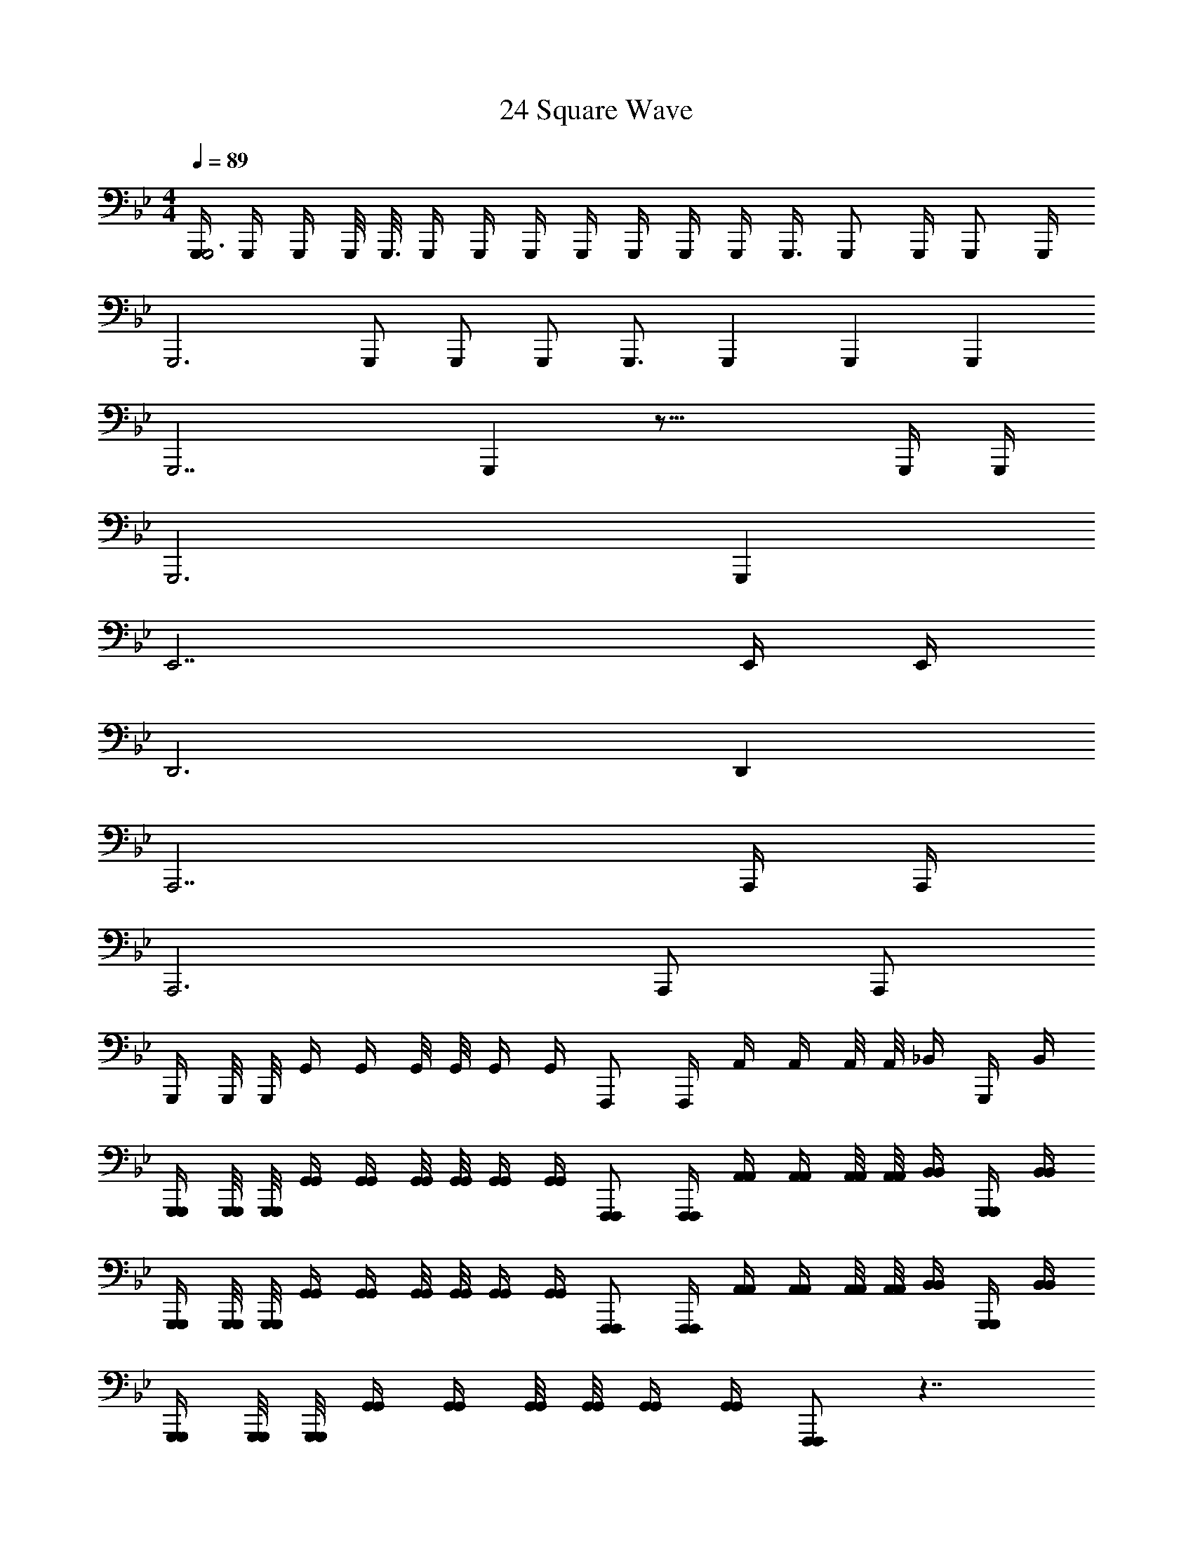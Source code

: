 X: 1
T: 24 Square Wave
Z: ABC Generated by Starbound Composer v0.8.7
L: 1/4
M: 4/4
Q: 1/4=89
K: Bb
[G,,,/4G,,,3] G,,,/4 G,,,/4 G,,,/8 G,,,3/16 G,,,/4 G,,,/4 G,,,/4 G,,,/4 G,,,/4 G,,,/4 G,,,/4 G,,,3/8 [z5/16G,,,/] [z3/16G,,,/4] [z/16G,,,/] G,,,/4 
[z3/16G,,,3] G,,,/ G,,,/ G,,,/ G,,,3/4 [z9/16G,,,] [z7/16G,,,] [z9/16G,,,] 
[z7/16G,,,7/] G,,, z33/16 G,,,/4 G,,,/4 
G,,,3 G,,, 
E,,7/ E,,/4 E,,/4 
D,,3 D,, 
A,,,7/ A,,,/4 A,,,/4 
A,,,3 A,,,/ A,,,/ 
G,,,/4 G,,,/8 G,,,/8 G,,/4 G,,/4 G,,/8 G,,/8 G,,/4 G,,/4 F,,,/ F,,,/4 A,,/4 A,,/4 A,,/8 A,,/8 _B,,/4 G,,,/4 B,,/4 
[G,,,/4G,,,/4] [G,,,/8G,,,/8] [G,,,/8G,,,/8] [G,,/4G,,/4] [G,,/4G,,/4] [G,,/8G,,/8] [G,,/8G,,/8] [G,,/4G,,/4] [G,,/4G,,/4] [F,,,/F,,,/] [F,,,/4F,,,/4] [A,,/4A,,/4] [A,,/4A,,/4] [A,,/8A,,/8] [A,,/8A,,/8] [B,,/4B,,/4] [G,,,/4G,,,/4] [B,,/4B,,/4] 
[G,,,/4G,,,/4] [G,,,/8G,,,/8] [G,,,/8G,,,/8] [G,,/4G,,/4] [G,,/4G,,/4] [G,,/8G,,/8] [G,,/8G,,/8] [G,,/4G,,/4] [G,,/4G,,/4] [F,,,/F,,,/] [F,,,/4F,,,/4] [A,,/4A,,/4] [A,,/4A,,/4] [A,,/8A,,/8] [A,,/8A,,/8] [B,,/4B,,/4] [G,,,/4G,,,/4] [B,,/4B,,/4] 
[G,,,/4G,,,/4] [G,,,/8G,,,/8] [G,,,/8G,,,/8] [G,,/4G,,/4] [G,,/4G,,/4] [G,,/8G,,/8] [G,,/8G,,/8] [G,,/4G,,/4] [G,,/4G,,/4] [F,,,/F,,,/] z7/4 
[G,,,3/8G,,,3/8] [G,,,/8G,,,/8] [G,,/4G,,/4G/G/] [z/4G,,/G,,/] [z/4d/d/] [G,,/4G,,/4] [G,,/4G,,/4c/c/] [z/4F,,,/F,,,/] [z/4f3/f3/] [F,,,/4F,,,/4] [F,,/4F,,/4] [F,,/F,,/] [A,,/4A,,/4] [F,,,/4F,,,/4c/c/] [B,,/4B,,/4] 
[G,,,3/8G,,,3/8dd] [G,,,/8G,,,/8] [G,,/4G,,/4] [z/4G,,/G,,/] [z/4_B/B/] [G,,/4G,,/4] [G,,/4G,,/4d/d/] [z/4F,,,3/4F,,,3/4] [z/c2c2] [D,/4D,/4] [C,/4C,/4] [B,,/4B,,/4] [A,,/4A,,/4] [G,,/4G,,/4] [E,,/4E,,/4] 
[G,,,3/8G,,,3/8] [G,,,/8G,,,/8] [G,,/4G,,/4G/G/] [z/4G,,/G,,/] [z/4B/d/B/d/] [G,,/4G,,/4] [G,,/4G,,/4d/g/d/g/] [z/4F,,,/F,,,/] [z/4e3/a3/e3/a3/] [F,,,/4F,,,/4] [F,,/4F,,/4] [F,,/F,,/] [A,,/4A,,/4] [F,,,/4F,,,/4f/_b/f/b/] [B,,/4B,,/4] 
[G,,,3/8G,,,3/8d5/g5/d5/g5/] [G,,,/8G,,,/8] [G,,/4G,,/4] [G,,/G,,/] [G,,/4G,,/4] [G,,/4G,,/4] [F,,,/F,,,/] z/4 [A,,,/8A,,,/4] z/8 [B,,,/8B,,,/4] z/8 [E,,/8E,,/4] z/8 [^F,,/8F,,/4] z/8 [A,,/8A,,/4] z/8 [=A,,/4A,,/4] 
[_B,,,3/8B,,,3/8] [B,,,/8B,,,/8] [B,,/4B,,/4B/B/] [z/4B,,/B,,/] [z/4f/f/] [B,,/4B,,/4] [B,,/4B,,/4e/e/] [z/4A,,,/A,,,/] [z/4a3/a3/] [A,,,/4A,,,/4] [_A,,/4A,,/4] [A,,/A,,/] [=B,,/4B,,/4] [A,,,/4A,,,/4e/e/] [^C,/4C,/4] 
[B,,,3/8B,,,3/8ff] [B,,,/8B,,,/8] [_B,,/4B,,/4] [z/4B,,/B,,/] [z/4^c/c/] [B,,/4B,,/4] [B,,/4B,,/4f/f/] [z/4A,,,3/4A,,,3/4] [z/e2e2] [F,/4F,/4] [E,/4E,/4] [C,/4C,/4] [=B,,/4B,,/4] [_B,,/4B,,/4] [F,,/4F,,/4] 
[B,,,3/8B,,,3/8] [B,,,/8B,,,/8] [B,,/4B,,/4F/c/] [z/4B,,/B,,/] [z/4^C/B/] [B,,/4B,,/4] [B,,/4B,,/4B/f/] [z/4A,,,/A,,,/] [z/4A/e/] [A,,,/4A,,,/4] [A,,/4A,,/4e/a/] [z/4A,,/A,,/] [z/4^f/=b/] [=B,,/4B,,/4] [A,,,/4A,,,/4a/^c'/] [C,/4C,/4] 
[B,,,3/8B,,,3/8=f5/d'5/] [B,,,/8B,,,/8] [_B,,/4B,,/4] [B,,/B,,/] [B,,/4B,,/4] [B,,/4B,,/4] [A,,,/4A,,,/4] z/ [=B,,,/8B,,,/4] z/8 [^C,,/8C,,/4] z/8 [F,,/8F,,/4] z/8 [B,,/8B,,/4] z/8 [=B,,/8B,,/4] z/8 [C,/4C,/4] 
[E,,3/8E,,3/8] [E,,/8E,,/8] [E,/4E,/4F/F/] [z/4E,/E,/] [z/4B/B/] [E,/4E,/4] [=c/4E,/4c/4E,/4] [c/c/D,,5/8D,,5/8] [z/8B5/4B5/4] [D,,/8D,,/8] [D,/4D,/4] [D,/D,/] [D,/4D,/4] [D,/4D,/4f/f/] [D,,/4D,,/4] 
[C,,3/8C,,3/8e3/4e3/4] [C,,/8C,,/8] [C,/4C,/4] [C,/C,/^c3/4c3/4] [C,/4C,/4] [f/4C,/4f/4C,/4] [=C,,5/8C,,5/8f7/4f7/4] [C,,/8C,,/8] [=C,/4C,/4] [C,/C,/] [C,/4C,/4] [C,/4C,/4g/g/] [C,,/4C,,/4] 
[^C,,3/8C,,3/8aa] [C,,/8C,,/8] [^C,/4C,/4] [z/4C,/C,/] [a/4a/4] [e/4C,/4e/4C,/4] [C,/4C,/4_b3/4b3/4] [z/B,,,5/8B,,,5/8] [z/8a3/4a3/4] [B,,,/8B,,,/8] [B,,/4B,,/4] [z/4B,,/B,,/] [z/4e/e/] [B,,/4B,,/4] [B,,/4B,,/4c/c/] [B,,,/4B,,,/4] 
[_B,,,3/8B,,,3/8e5/e5/] [B,,,/8B,,,/8] [_B,,/4B,,/4] [B,,/B,,/] [B,,/4B,,/4] [B,,/4B,,/4] [=A,,,5/8A,,,5/8] [=C,,/8C,,/8] [=B,,,/4B,,,/4f/f/] [_B,,,/4B,,,/4] [A,,,/4A,,,/4b/b/] [_A,,,/4A,,,/4] [G,,,/4G,,,/4=c'/c'/] [^F,,,/4F,,,/4] 
[G,,,3/8G,,,3/8d'd'] [G,,,/8G,,,/8] [G,,/4G,,/4] [z/4G,,/G,,/] [z/4c'/c'/] [G,,/4G,,/4] [g/4G,,/4g/4G,,/4] [F,,,5/8F,,,5/8d'3/4d'3/4] [F,,,/8F,,,/8] [F,,/4F,,/4c'/c'/] [z/4F,,/F,,/] [z/4b/b/] [F,,/4F,,/4] [F,,/4F,,/4=a/a/] [F,,,/4F,,,/4] 
[=F,,3/8F,,3/8c'c'5/4] [F,,/8F,,/8] [F,/4F,/4] [z/4F,/F,/] c'/4 [b/4F,/4b/4F,/4] [a/4F,/4a/4F,/4] [g/4g/4=E,,5/8E,,5/8] [z3/8g3/g3/] [E,,/8E,,/8] [=E,/4E,/4] [E,/E,/] [E,/4E,/4] [E,/4E,/4b/b/] [E,,/4E,,/4] 
[_E,,3/8E,,3/8ff] [E,,/8E,,/8] [_E,/4E,/4] [z/4E,/E,/] [z/4g/g/] [E,/4E,/4] [b/4E,/4b/4E,/4] [D,,5/8D,,5/8f'5/4f'5/4] [D,,/8D,,/8] [D,/4D,/4] [z/4D,/D,/] [d'/4d'/4] [c'/4D,/4c'/4D,/4] [b/4D,/4b/4D,/4] [a/4D,,/4a/4D,,/4] 
[^C,,3/8C,,3/8bb] [C,,/8C,,/8] [C,/4C,/4] [z/4C,/C,/] [z/4f/f/] [C,/4C,/4] [g/4C,/4g/4C,/4] [=C,,5/8C,,5/8_a7/4a7/4] [C,,/8C,,/8] [=C,/4C,/4] [C,/C,/] [B,,/4B,,/4] [b/B,,/b/B,,,/] 
[A,,3/4A,,,3/4c'2c'2] [E,3/4E,,3/4] [A,3/A,,3/] z/ [b/4b/4] [c'/4c'/4] 
[E,,/E,,/d'3/d'3/] [E,,/4E,,/4] [E,,/4E,,/4] [E,,/4E,,/4] [E,,/4E,,/4] [c'/4E,,/4c'/4E,,/4] [b/4E,,/4b/4E,,/4] [F,,/4F,,/4=a/a/] [F,,/4F,,/4] [C,,/4C,,/4b/b/] [F,,/4F,,/4] [C,/4C,/4a/a/] [C,/4C,/4] [B,,/4B,,/4^f/f/] [=A,,/4A,,/4] 
[G,,/4G,,/4g/g/] [G,,/4G,,/4] [a/4G,,/4a/4G,,/4] [b/4G,,/4b/4G,,/4] [^F,,/4F,,/4a/a/] [F,,/4F,,/4] [F,,/4F,,/4c'/c'/] [F,,/4F,,/4] [=F,,/4F,,/4b/b/] [F,,/4F,,/4] [c'/4F,,/4c'/4F,,/4] [d'/4F,,/4d'/4F,,/4] [=E,,/4E,,/4c'/c'/] [E,,/4E,,/4] [E,,/4E,,/4f'/f'/] [E,,/4E,,/4] 
[_E,,/E,,/d'3/d'3/] [E,,/4E,,/4] [E,,/4E,,/4] [E,,/4E,,/4] [E,,/4E,,/4] [E,,/4E,,/4g'/g'/] [E,,/4E,,/4] [F,,/4F,,/4f'/f'/] [F,,/4F,,/4] [F,,/4F,,/4c'/c'/] [F,,/4F,,/4] [F,,/4F,,/4b/b/] [C,,/4C,,/4] [F,,/4F,,/4c'/c'/] [G,,/4G,,/4] 
[_A,,/4A,,/4e'e'] [A,,/4A,,/4] [A,,/4A,,/4] [A,,/4A,,/4] [d'/4A,,/4d'/4A,,/4] [e'/4A,,/4e'/4A,,/4] [d'/4G,,/4d'/4G,,/4] [c'/4F,,/4c'/4F,,/4] [E,,/4E,,/4b/b/] [E,,/4E,,/4] [E,,/4E,,/4d'/d'/] [E,,/4E,,/4] [D,,/4D,,/4c'/c'/] [D,,/4D,,/4] [D,,/4D,,/4a/a/] [D,,/4D,,/4] 
[C,,/C,,/g3/4g3/4] [C,,/4C,,/4] [a/4C,,/4a/4C,,/4] [C,,/4C,,/4b/b/] [C,,/4C,,/4] [C,,/4C,,/4c'/c'/] [C,,/4C,,/4] [D,,/4D,,/4a/a/] [D,,/4D,,/4] [D,,/4D,,/4g/g/] [D,,/4D,,/4] [D,,/4D,,/4=f/f/] [D,,/4D,,/4] [D,,/4D,,/4a/a/] [D,,/4D,,/4] 
[=A,,,/A,,,/g3/4g3/4] [A,,,/4A,,,/4] [=e/8e/8A,,,/4A,,,/4] [^f/8f/8] [A,,,/4A,,,/4g/g/] [A,,,/4A,,,/4] [A,,,/4A,,,/4=b/b/] [A,,,/4A,,,/4] [D,,/4D,,/4a3/a3/] [A,,,/4A,,,/4] [D,,/4D,,/4] [=E,,/4E,,/4] [^F,,/4F,,/4] [G,,/4G,,/4] [=A,,/4A,,/4d'/d'/] [D,,/4D,,/4] 
[_E,,/E,,/d'd'] [E,,/4E,,/4] [E,,/4E,,/4] [E,,/4E,,/4_b/b/] [E,,/4E,,/4] [E,,/4E,,/4d'/d'/] [E,,/4E,,/4] [=F,,/4F,,/4c'/c'/] [F,,/4F,,/4] [F,,/4F,,/4f'/f'/] [F,,/4F,,/4] [F,,/4F,,/4c'/c'/] [F,,/4F,,/4] [F,,/4F,,/4a/a/] [F,,/4F,,/4] 
[C,,/C,,/b3/4b3/4] [C,,/4C,,/4] [c'/4C,,/4c'/4C,,/4] [C,,/4C,,/4d'/d'/] [C,,/4C,,/4] [C,,/4C,,/4g'/g'/] [C,,/4C,,/4] [A,,,/4A,,,/4g'g'] [A,,,/4A,,,/4] [A,,,/4A,,,/4] [A,,,/4A,,,/4] [D,,/4D,,/4^f'f'] [D,,/4D,,/4] [D,,/4D,,/4] [D,,/4D,,/4] 
[G,,,/4G,,3/8g'4g'4] [z/8G,,/] G,,/8 G,/4 [G,,/4G,/] G,,/4 [G,/4G,,/] G,/4 [G,,/4G,,/4] [F,,/4F,,3/8] [z/8F,,/] F,,/8 F,/4 [F,,/4F,/] F,,/4 [F,/4F,,/] F,/4 [F,,/4F,,/4] 
[E,,/4E,,3/8] [z/8E,,/] E,,/8 E,/4 [E,,/4E,/] E,,/4 [E,/4E,,/] E,/4 [E,,/4E,,/4] [^C,,/4C,,3/8] [z/8C,,/] C,,/8 ^C,/4 [C,,/4C,/] C,,/4 [C,/4C,,/] C,/4 [C,,/4C,,/4] 
[G,,/4G,,3/8] [z/8G,,/] G,,/8 G,/4 [G,,/4G,/] G,,/4 [G,/4G,,/] G,/4 [G,,/4G,,/4] [F,,/4F,,3/8] [z/8F,,/] F,,/8 F,/4 [F,,/4F,/] F,,/4 [F,/4F,,/] F,/4 [F,,/4F,,/4] 
[E,,/4E,,3/8] [z/8E,,/] E,,/8 E,/4 [E,,/4E,/] E,,/4 [E,/4E,,/] E,/4 [E,,/4E,,/4] [D,,/4D,,3/8] [z/8D,,/] D,,/8 D,/4 [D,,/4D,/] D,,/4 [D,/4D,,/] D,/4 [D,,/4D,,/4] 
[G,,/4G,,3/8] [z/8G,,/] G,,/8 G,/4 [G,,/4G,/] G,,/4 [G,/4G,,/] G,/4 [G,,/4G,,/4] [F,,/4F,,3/8] [z/8F,,/] F,,/8 F,/4 [F,,/4F,/] F,,/4 [F,/4F,,/] F,/4 [F,,/4F,,/4] 
[E,,/4E,,3/8] [z/8E,,/] E,,/8 E,/4 [E,,/4E,/] E,,/4 [E,/4E,,/] E,/4 [E,,/4E,,/4] [C,,/4C,,3/8] [z/8C,,/] C,,/8 C,/4 [C,,/4C,/] C,,/4 [C,/4C,,/] C,/4 [C,,/4C,,/4] 
[G,,/4G,,3/8] [z/8G,,/] G,,/8 G,/4 [G,,/4G,/] G,,/4 [G,/4G,,/] G,/4 [G,,/4G,,/4] [A,,/4A,,3/8] [z/8A,,/] A,,/8 =A,/4 [A,,/4A,/] A,,/4 [A,/4A,,/] A,/4 [A,,/4A,,/4] 
[B,,/4B,,3/8] [z/8B,,/] B,,/8 _B,/4 [B,,/4B,/] B,,/4 [B,/4B,,/] B,/4 [B,,/4B,,/4] [=C,/4C,3/8] [z/8C,/] C,/8 =C/4 [C,/4C/] C,/4 [C/4C,/] C/4 [C,/4C,/4] 
[G,,,/4G,,,/] z/ [G,,,/4G,,,/] G,,,/4 z/4 [G,,,/4G,,,/] z/ [G,,,/4G,,,/] G,,,/4 z/4 [G,,,/4G,,,/] z/ [G,,,/4G,,,/4] 
[G,,,/4G,,,/] G,,,/4 z/4 [G,,,/4G,,,/] z/ [G,,,/4G,,,/] G,,,/4 z/4 [G,,,/4G,,,/] z/ [G,,,/4G,,,/] G,,,/4 z/ 
[G,,,/G,,,/] z/4 [G,,,/4G,,,/] G,,,/4 z/4 [G,,,/G,,,/] z/4 [G,,,/4G,,,/] G,,,/4 z/4 [G,,,/G,,,/] z/4 [G,,,/4G,,,/4] 
[G,,,/4G,,,/] G,,,/4 z/4 [G,,,/G,,,/] z/4 [G,,,/4G,,,/] G,,,/4 z/4 [G,,,/G,,,/] z/4 [G,,,/4G,,,/] G,,,/4 z/ 
[G,,/4g/d'/G,,,/g/d'/] G,,/4 G,,/4 [G,,/4g/d'/G,,,/g/d'/] G,,/4 G,,/4 [G,,/4g/d'/G,,,/g/d'/] G,,/4 _A,,/4 [A,,/4_a/e'/_A,,,/a/e'/] A,,/4 A,,/4 [A,,/4a/e'/A,,,/a/e'/] A,,/4 A,,/4 [a/4e'/4A,,,/4a/4e'/4A,,/4] 
[B,,/4b/=f'/B,,,/b/f'/] B,,/4 B,,/4 [B,,/4b/f'/B,,,/b/f'/] B,,/4 B,,/4 [B,,/4b/f'/B,,,/b/f'/] B,,/4 F,,/4 [F,,/4=f/c'/=F,,,/f/c'/] F,,/4 F,,/4 [F,,/4f/c'/F,,,/f/c'/] F,,/4 F,,/4 [f/4c'/4F,,,/4f/4c'/4F,,/4] 
[G,,/4g/d'/G,,,/g/d'/] G,,/4 G,,/4 [G,,/4g/d'/G,,,/g/d'/] G,,/4 G,,/4 [G,,/4g/d'/G,,,/g/d'/] G,,/4 A,,/4 [A,,/4a/e'/A,,,/a/e'/] A,,/4 A,,/4 [A,,/4a/e'/A,,,/a/e'/] A,,/4 A,,/4 [a/4e'/4A,,,/4a/4e'/4A,,/4] 
[B,,/4b/f'/B,,,/b/f'/] B,,/4 B,,/4 [B,,/4b/f'/B,,,/b/f'/] B,,/4 B,,/4 [B,,/4b/f'/B,,,/b/f'/] B,,/4 F,,/4 [F,,/4f/c'/F,,,/f/c'/] F,,/4 F,,/4 [F,,/4f/c'/F,,,/f/c'/] F,,/4 F,,/4 [F,,,/4F,,/4] 
M: 2/4
[F,,,2F,,2F,,,2F,,2] 
M: 4/4
M: 4/4
M: 4/4
M: 4/4
[G,,,/4G,,,3] G,,,/4 G,,,/4 G,,,/8 G,,,3/16 G,,,/4 G,,,/4 G,,,/4 G,,,/4 
G,,,/4 G,,,/4 G,,,/4 G,,,3/8 [z5/16G,,,/] [z3/16G,,,/4] [z/16G,,,/] G,,,/4 [z3/16G,,,3] G,,,/ G,,,/ G,,,/ G,,,3/4 
[z9/16G,,,] [z7/16G,,,] [z9/16G,,,] [z7/16G,,,7/] G,,, z33/16 
G,,,/4 G,,,/4 G,,,3 G,,, 
E,,7/ E,,/4 E,,/4 
D,,3 D,, 
A,,,7/ A,,,/4 A,,,/4 
A,,,3 A,,,/ A,,,/ 
G,,,/4 G,,,/8 G,,,/8 G,,/4 G,,/4 G,,/8 G,,/8 G,,/4 G,,/4 F,,,/ F,,,/4 A,,/4 A,,/4 A,,/8 A,,/8 B,,/4 G,,,/4 B,,/4 
[G,,,/4G,,,/4] [G,,,/8G,,,/8] [G,,,/8G,,,/8] [G,,/4G,,/4] [G,,/4G,,/4] [G,,/8G,,/8] [G,,/8G,,/8] [G,,/4G,,/4] [G,,/4G,,/4] [F,,,/F,,,/] [F,,,/4F,,,/4] [A,,/4A,,/4] [A,,/4A,,/4] [A,,/8A,,/8] [A,,/8A,,/8] [B,,/4B,,/4] [G,,,/4G,,,/4] [B,,/4B,,/4] 
[G,,,/4G,,,/4] [G,,,/8G,,,/8] [G,,,/8G,,,/8] [G,,/4G,,/4] [G,,/4G,,/4] [G,,/8G,,/8] [G,,/8G,,/8] [G,,/4G,,/4] [G,,/4G,,/4] [F,,,/F,,,/] [F,,,/4F,,,/4] [A,,/4A,,/4] [A,,/4A,,/4] [A,,/8A,,/8] [A,,/8A,,/8] [B,,/4B,,/4] [G,,,/4G,,,/4] [B,,/4B,,/4] 
[G,,,/4G,,,/4] [G,,,/8G,,,/8] [G,,,/8G,,,/8] [G,,/4G,,/4] [G,,/4G,,/4] [G,,/8G,,/8] [G,,/8G,,/8] [G,,/4G,,/4] [G,,/4G,,/4] [F,,,/F,,,/] z7/4 
[G,,,3/8G,,,3/8] [G,,,/8G,,,/8] [G,,/4G,,/4G/G/] [z/4G,,/G,,/] [z/4d/d/] [G,,/4G,,/4] [G,,/4G,,/4=c/c/] [z/4F,,,/F,,,/] [z/4f3/f3/] [F,,,/4F,,,/4] [F,,/4F,,/4] [F,,/F,,/] [A,,/4A,,/4] [F,,,/4F,,,/4c/c/] [B,,/4B,,/4] 
[G,,,3/8G,,,3/8dd] [G,,,/8G,,,/8] [G,,/4G,,/4] [z/4G,,/G,,/] [z/4B/B/] [G,,/4G,,/4] [G,,/4G,,/4d/d/] [z/4F,,,3/4F,,,3/4] [z/c2c2] [D,/4D,/4] [C,/4C,/4] [B,,/4B,,/4] [A,,/4A,,/4] [G,,/4G,,/4] [E,,/4E,,/4] 
[G,,,3/8G,,,3/8] [G,,,/8G,,,/8] [G,,/4G,,/4G/G/] [z/4G,,/G,,/] [z/4B/d/B/d/] [G,,/4G,,/4] [G,,/4G,,/4d/g/d/g/] [z/4F,,,/F,,,/] [z/4_e3/a3/e3/a3/] [F,,,/4F,,,/4] [F,,/4F,,/4] [F,,/F,,/] [A,,/4A,,/4] [F,,,/4F,,,/4f/b/f/b/] [B,,/4B,,/4] 
[G,,,3/8G,,,3/8d5/g5/d5/g5/] [G,,,/8G,,,/8] [G,,/4G,,/4] [G,,/G,,/] [G,,/4G,,/4] [G,,/4G,,/4] [F,,,/F,,,/] z/4 [A,,,/8A,,,/4] z/8 [=B,,,/8B,,,/4] z/8 [E,,/8E,,/4] z/8 [^F,,/8F,,/4] z/8 [A,,/8A,,/4] z/8 [=A,,/4A,,/4] 
[_B,,,3/8B,,,3/8] [B,,,/8B,,,/8] [B,,/4B,,/4B/B/] [z/4B,,/B,,/] [z/4f/f/] [B,,/4B,,/4] [B,,/4B,,/4e/e/] [z/4A,,,/A,,,/] [z/4a3/a3/] [A,,,/4A,,,/4] [_A,,/4A,,/4] [A,,/A,,/] [=B,,/4B,,/4] [A,,,/4A,,,/4e/e/] [^C,/4C,/4] 
[B,,,3/8B,,,3/8ff] [B,,,/8B,,,/8] [_B,,/4B,,/4] [z/4B,,/B,,/] [z/4^c/c/] [B,,/4B,,/4] [B,,/4B,,/4f/f/] [z/4A,,,3/4A,,,3/4] [z/e2e2] [F,/4F,/4] [E,/4E,/4] [C,/4C,/4] [=B,,/4B,,/4] [_B,,/4B,,/4] [F,,/4F,,/4] 
[B,,,3/8B,,,3/8] [B,,,/8B,,,/8] [B,,/4B,,/4F/c/] [z/4B,,/B,,/] [z/4^C/B/] [B,,/4B,,/4] [B,,/4B,,/4B/f/] [z/4A,,,/A,,,/] [z/4A/e/] [A,,,/4A,,,/4] [A,,/4A,,/4e/a/] [z/4A,,/A,,/] [z/4^f/=b/] [=B,,/4B,,/4] [A,,,/4A,,,/4a/^c'/] [C,/4C,/4] 
[B,,,3/8B,,,3/8=f5/d'5/] [B,,,/8B,,,/8] [_B,,/4B,,/4] [B,,/B,,/] [B,,/4B,,/4] [B,,/4B,,/4] [A,,,/4A,,,/4] z/ [=B,,,/8B,,,/4] z/8 [C,,/8C,,/4] z/8 [F,,/8F,,/4] z/8 [B,,/8B,,/4] z/8 [=B,,/8B,,/4] z/8 [C,/4C,/4] 
[E,,3/8E,,3/8] [E,,/8E,,/8] [E,/4E,/4F/F/] [z/4E,/E,/] [z/4B/B/] [E,/4E,/4] [=c/4E,/4c/4E,/4] [c/c/D,,5/8D,,5/8] [z/8B5/4B5/4] [D,,/8D,,/8] [D,/4D,/4] [D,/D,/] [D,/4D,/4] [D,/4D,/4f/f/] [D,,/4D,,/4] 
[C,,3/8C,,3/8e3/4e3/4] [C,,/8C,,/8] [C,/4C,/4] [C,/C,/^c3/4c3/4] [C,/4C,/4] [f/4C,/4f/4C,/4] [=C,,5/8C,,5/8f7/4f7/4] [C,,/8C,,/8] [=C,/4C,/4] [C,/C,/] [C,/4C,/4] [C,/4C,/4g/g/] [C,,/4C,,/4] 
[^C,,3/8C,,3/8aa] [C,,/8C,,/8] [^C,/4C,/4] [z/4C,/C,/] [a/4a/4] [e/4C,/4e/4C,/4] [C,/4C,/4_b3/4b3/4] [z/B,,,5/8B,,,5/8] [z/8a3/4a3/4] [B,,,/8B,,,/8] [B,,/4B,,/4] [z/4B,,/B,,/] [z/4e/e/] [B,,/4B,,/4] [B,,/4B,,/4c/c/] [B,,,/4B,,,/4] 
[_B,,,3/8B,,,3/8e5/e5/] [B,,,/8B,,,/8] [_B,,/4B,,/4] [B,,/B,,/] [B,,/4B,,/4] [B,,/4B,,/4] [=A,,,5/8A,,,5/8] [=C,,/8C,,/8] [=B,,,/4B,,,/4f/f/] [_B,,,/4B,,,/4] [A,,,/4A,,,/4b/b/] [_A,,,/4A,,,/4] [G,,,/4G,,,/4=c'/c'/] [^F,,,/4F,,,/4] 
[G,,,3/8G,,,3/8d'd'] [G,,,/8G,,,/8] [G,,/4G,,/4] [z/4G,,/G,,/] [z/4c'/c'/] [G,,/4G,,/4] [g/4G,,/4g/4G,,/4] [F,,,5/8F,,,5/8d'3/4d'3/4] [F,,,/8F,,,/8] [F,,/4F,,/4c'/c'/] [z/4F,,/F,,/] [z/4b/b/] [F,,/4F,,/4] [F,,/4F,,/4=a/a/] [F,,,/4F,,,/4] 
[=F,,3/8F,,3/8c'c'5/4] [F,,/8F,,/8] [F,/4F,/4] [z/4F,/F,/] c'/4 [b/4F,/4b/4F,/4] [a/4F,/4a/4F,/4] [g/4g/4=E,,5/8E,,5/8] [z3/8g3/g3/] [E,,/8E,,/8] [=E,/4E,/4] [E,/E,/] [E,/4E,/4] [E,/4E,/4b/b/] [E,,/4E,,/4] 
[_E,,3/8E,,3/8ff] [E,,/8E,,/8] [_E,/4E,/4] [z/4E,/E,/] [z/4g/g/] [E,/4E,/4] [b/4E,/4b/4E,/4] [D,,5/8D,,5/8f'5/4f'5/4] [D,,/8D,,/8] [D,/4D,/4] [z/4D,/D,/] [d'/4d'/4] [c'/4D,/4c'/4D,/4] [b/4D,/4b/4D,/4] [a/4D,,/4a/4D,,/4] 
[^C,,3/8C,,3/8bb] [C,,/8C,,/8] [C,/4C,/4] [z/4C,/C,/] [z/4f/f/] [C,/4C,/4] [g/4C,/4g/4C,/4] [=C,,5/8C,,5/8_a7/4a7/4] [C,,/8C,,/8] [=C,/4C,/4] [C,/C,/] [B,,/4B,,/4] [b/B,,/b/B,,,/] 
[A,,3/4A,,,3/4c'2c'2] [E,3/4E,,3/4] [_A,3/A,,3/] z/ [b/4b/4] [c'/4c'/4] 
[E,,/E,,/d'3/d'3/] [E,,/4E,,/4] [E,,/4E,,/4] [E,,/4E,,/4] [E,,/4E,,/4] [c'/4E,,/4c'/4E,,/4] [b/4E,,/4b/4E,,/4] [F,,/4F,,/4=a/a/] [F,,/4F,,/4] [C,,/4C,,/4b/b/] [F,,/4F,,/4] [C,/4C,/4a/a/] [C,/4C,/4] [B,,/4B,,/4^f/f/] [=A,,/4A,,/4] 
[G,,/4G,,/4g/g/] [G,,/4G,,/4] [a/4G,,/4a/4G,,/4] [b/4G,,/4b/4G,,/4] [^F,,/4F,,/4a/a/] [F,,/4F,,/4] [F,,/4F,,/4c'/c'/] [F,,/4F,,/4] [=F,,/4F,,/4b/b/] [F,,/4F,,/4] [c'/4F,,/4c'/4F,,/4] [d'/4F,,/4d'/4F,,/4] [=E,,/4E,,/4c'/c'/] [E,,/4E,,/4] [E,,/4E,,/4f'/f'/] [E,,/4E,,/4] 
[_E,,/E,,/d'3/d'3/] [E,,/4E,,/4] [E,,/4E,,/4] [E,,/4E,,/4] [E,,/4E,,/4] [E,,/4E,,/4g'/g'/] [E,,/4E,,/4] [F,,/4F,,/4f'/f'/] [F,,/4F,,/4] [F,,/4F,,/4c'/c'/] [F,,/4F,,/4] [F,,/4F,,/4b/b/] [C,,/4C,,/4] [F,,/4F,,/4c'/c'/] [G,,/4G,,/4] 
[_A,,/4A,,/4e'e'] [A,,/4A,,/4] [A,,/4A,,/4] [A,,/4A,,/4] [d'/4A,,/4d'/4A,,/4] [e'/4A,,/4e'/4A,,/4] [d'/4G,,/4d'/4G,,/4] [c'/4F,,/4c'/4F,,/4] [E,,/4E,,/4b/b/] [E,,/4E,,/4] [E,,/4E,,/4d'/d'/] [E,,/4E,,/4] [D,,/4D,,/4c'/c'/] [D,,/4D,,/4] [D,,/4D,,/4a/a/] [D,,/4D,,/4] 
[C,,/C,,/g3/4g3/4] [C,,/4C,,/4] [a/4C,,/4a/4C,,/4] [C,,/4C,,/4b/b/] [C,,/4C,,/4] [C,,/4C,,/4c'/c'/] [C,,/4C,,/4] [D,,/4D,,/4a/a/] [D,,/4D,,/4] [D,,/4D,,/4g/g/] [D,,/4D,,/4] [D,,/4D,,/4=f/f/] [D,,/4D,,/4] [D,,/4D,,/4a/a/] [D,,/4D,,/4] 
[=A,,,/A,,,/g3/4g3/4] [A,,,/4A,,,/4] [=e/8e/8A,,,/4A,,,/4] [^f/8f/8] [A,,,/4A,,,/4g/g/] [A,,,/4A,,,/4] [A,,,/4A,,,/4=b/b/] [A,,,/4A,,,/4] [D,,/4D,,/4a3/a3/] [A,,,/4A,,,/4] [D,,/4D,,/4] [=E,,/4E,,/4] [^F,,/4F,,/4] [G,,/4G,,/4] [=A,,/4A,,/4d'/d'/] [D,,/4D,,/4] 
[_E,,/E,,/d'd'] [E,,/4E,,/4] [E,,/4E,,/4] [E,,/4E,,/4_b/b/] [E,,/4E,,/4] [E,,/4E,,/4d'/d'/] [E,,/4E,,/4] [=F,,/4F,,/4c'/c'/] [F,,/4F,,/4] [F,,/4F,,/4f'/f'/] [F,,/4F,,/4] [F,,/4F,,/4c'/c'/] [F,,/4F,,/4] [F,,/4F,,/4a/a/] [F,,/4F,,/4] 
[C,,/C,,/b3/4b3/4] [C,,/4C,,/4] [c'/4C,,/4c'/4C,,/4] [C,,/4C,,/4d'/d'/] [C,,/4C,,/4] [C,,/4C,,/4g'/g'/] [C,,/4C,,/4] [A,,,/4A,,,/4g'g'] [A,,,/4A,,,/4] [A,,,/4A,,,/4] [A,,,/4A,,,/4] [D,,/4D,,/4^f'f'] [D,,/4D,,/4] [D,,/4D,,/4] [D,,/4D,,/4] 
[G,,,/4G,,3/8g'4g'4] [z/8G,,/] G,,/8 G,/4 [G,,/4G,/] G,,/4 [G,/4G,,/] G,/4 [G,,/4G,,/4] [F,,/4F,,3/8] [z/8F,,/] F,,/8 F,/4 [F,,/4F,/] F,,/4 [F,/4F,,/] F,/4 [F,,/4F,,/4] 
[E,,/4E,,3/8] [z/8E,,/] E,,/8 E,/4 [E,,/4E,/] E,,/4 [E,/4E,,/] E,/4 [E,,/4E,,/4] [^C,,/4C,,3/8] [z/8C,,/] C,,/8 ^C,/4 [C,,/4C,/] C,,/4 [C,/4C,,/] C,/4 [C,,/4C,,/4] 
[G,,/4G,,3/8] [z/8G,,/] G,,/8 G,/4 [G,,/4G,/] G,,/4 [G,/4G,,/] G,/4 [G,,/4G,,/4] [F,,/4F,,3/8] [z/8F,,/] F,,/8 F,/4 [F,,/4F,/] F,,/4 [F,/4F,,/] F,/4 [F,,/4F,,/4] 
[E,,/4E,,3/8] [z/8E,,/] E,,/8 E,/4 [E,,/4E,/] E,,/4 [E,/4E,,/] E,/4 [E,,/4E,,/4] [D,,/4D,,3/8] [z/8D,,/] D,,/8 D,/4 [D,,/4D,/] D,,/4 [D,/4D,,/] D,/4 [D,,/4D,,/4] 
[G,,/4G,,3/8] [z/8G,,/] G,,/8 G,/4 [G,,/4G,/] G,,/4 [G,/4G,,/] G,/4 [G,,/4G,,/4] [F,,/4F,,3/8] [z/8F,,/] F,,/8 F,/4 [F,,/4F,/] F,,/4 [F,/4F,,/] F,/4 [F,,/4F,,/4] 
[E,,/4E,,3/8] [z/8E,,/] E,,/8 E,/4 [E,,/4E,/] E,,/4 [E,/4E,,/] E,/4 [E,,/4E,,/4] [C,,/4C,,3/8] [z/8C,,/] C,,/8 C,/4 [C,,/4C,/] C,,/4 [C,/4C,,/] C,/4 [C,,/4C,,/4] 
[G,,/4G,,3/8] [z/8G,,/] G,,/8 G,/4 [G,,/4G,/] G,,/4 [G,/4G,,/] G,/4 [G,,/4G,,/4] [A,,/4A,,3/8] [z/8A,,/] A,,/8 =A,/4 [A,,/4A,/] A,,/4 [A,/4A,,/] A,/4 [A,,/4A,,/4] 
[B,,/4B,,3/8] [z/8B,,/] B,,/8 B,/4 [B,,/4B,/] B,,/4 [B,/4B,,/] B,/4 [B,,/4B,,/4] [=C,/4C,3/8] [z/8C,/] C,/8 =C/4 [C,/4C/] C,/4 [C/4C,/] C/4 [C,/4C,/4] 
[G,,,/4G,,,/] z/ [G,,,/4G,,,/] G,,,/4 z/4 [G,,,/4G,,,/] z/ [G,,,/4G,,,/] G,,,/4 z/4 [G,,,/4G,,,/] z/ [G,,,/4G,,,/4] 
[G,,,/4G,,,/] G,,,/4 z/4 [G,,,/4G,,,/] z/ [G,,,/4G,,,/] G,,,/4 z/4 [G,,,/4G,,,/] z/ [G,,,/4G,,,/] G,,,/4 z/ 
[G,,,/G,,,/] z/4 [G,,,/4G,,,/] G,,,/4 z/4 [G,,,/G,,,/] z/4 [G,,,/4G,,,/] G,,,/4 z/4 [G,,,/G,,,/] z/4 [G,,,/4G,,,/4] 
[G,,,/4G,,,/] G,,,/4 z/4 [G,,,/G,,,/] z/4 [G,,,/4G,,,/] G,,,/4 z/4 [G,,,/G,,,/] z/4 [G,,,/4G,,,/] G,,,/4 z/ 
[G,,/4g/d'/G,,,/g/d'/] G,,/4 G,,/4 [G,,/4g/d'/G,,,/g/d'/] G,,/4 G,,/4 [G,,/4g/d'/G,,,/g/d'/] G,,/4 _A,,/4 [A,,/4_a/e'/_A,,,/a/e'/] A,,/4 A,,/4 [A,,/4a/e'/A,,,/a/e'/] A,,/4 A,,/4 [a/4e'/4A,,,/4a/4e'/4A,,/4] 
[B,,/4b/=f'/B,,,/b/f'/] B,,/4 B,,/4 [B,,/4b/f'/B,,,/b/f'/] B,,/4 B,,/4 [B,,/4b/f'/B,,,/b/f'/] B,,/4 F,,/4 [F,,/4=f/c'/=F,,,/f/c'/] F,,/4 F,,/4 [F,,/4f/c'/F,,,/f/c'/] F,,/4 F,,/4 [f/4c'/4F,,,/4f/4c'/4F,,/4] 
[G,,/4g/d'/G,,,/g/d'/] G,,/4 G,,/4 [G,,/4g/d'/G,,,/g/d'/] G,,/4 G,,/4 [G,,/4g/d'/G,,,/g/d'/] G,,/4 A,,/4 [A,,/4a/e'/A,,,/a/e'/] A,,/4 A,,/4 [A,,/4a/e'/A,,,/a/e'/] A,,/4 A,,/4 [a/4e'/4A,,,/4a/4e'/4A,,/4] 
[B,,/4b/f'/B,,,/b/f'/] B,,/4 B,,/4 [B,,/4b/f'/B,,,/b/f'/] B,,/4 B,,/4 [B,,/4b/f'/B,,,/b/f'/] B,,/4 F,,/4 [F,,/4f/c'/F,,,/f/c'/] F,,/4 F,,/4 [F,,/4f/c'/F,,,/f/c'/] F,,/4 F,,/4 [F,,,/4F,,/4] 
[F,,,2F,,2F,,,2F,,2] 
M: 4/4
M: 4/4
M: 4/4
M: 4/4
[G,,,/4G,,,3] G,,,/4 G,,,/4 G,,,/8 G,,,3/16 G,,,/4 G,,,/4 G,,,/4 G,,,/4 
G,,,/4 G,,,/4 G,,,/4 G,,,3/8 [z5/16G,,,/] [z3/16G,,,/4] [z/16G,,,/] G,,,/4 [z3/16G,,,3] G,,,/ G,,,/ G,,,/ G,,,3/4 
[z9/16G,,,] [z7/16G,,,] [z9/16G,,,] [z7/16G,,,7/] G,,, z33/16 
G,,,/4 G,,,/4 G,,,3 G,,, 
E,,7/ E,,/4 E,,/4 
D,,3 D,, 
A,,,7/ A,,,/4 A,,,/4 
A,,,3 A,,,/ A,,,/ 
G,,,/4 G,,,/8 G,,,/8 G,,/4 G,,/4 G,,/8 G,,/8 G,,/4 G,,/4 F,,,/ F,,,/4 A,,/4 A,,/4 A,,/8 A,,/8 B,,/4 G,,,/4 B,,/4 
[G,,,/4G,,,/4] [G,,,/8G,,,/8] [G,,,/8G,,,/8] [G,,/4G,,/4] [G,,/4G,,/4] [G,,/8G,,/8] [G,,/8G,,/8] [G,,/4G,,/4] [G,,/4G,,/4] [F,,,/F,,,/] [F,,,/4F,,,/4] [A,,/4A,,/4] [A,,/4A,,/4] [A,,/8A,,/8] [A,,/8A,,/8] [B,,/4B,,/4] [G,,,/4G,,,/4] [B,,/4B,,/4] 
[G,,,/4G,,,/4] [G,,,/8G,,,/8] [G,,,/8G,,,/8] [G,,/4G,,/4] [G,,/4G,,/4] [G,,/8G,,/8] [G,,/8G,,/8] [G,,/4G,,/4] [G,,/4G,,/4] [F,,,/F,,,/] [F,,,/4F,,,/4] [A,,/4A,,/4] [A,,/4A,,/4] [A,,/8A,,/8] [A,,/8A,,/8] [B,,/4B,,/4] [G,,,/4G,,,/4] [B,,/4B,,/4] 
[G,,,/4G,,,/4] [G,,,/8G,,,/8] [G,,,/8G,,,/8] [G,,/4G,,/4] [G,,/4G,,/4] [G,,/8G,,/8] [G,,/8G,,/8] [G,,/4G,,/4] [G,,/4G,,/4] [F,,,/F,,,/] z7/4 
[G,,,3/8G,,,3/8] [G,,,/8G,,,/8] [G,,/4G,,/4G/G/] [z/4G,,/G,,/] [z/4d/d/] [G,,/4G,,/4] [G,,/4G,,/4=c/c/] [z/4F,,,/F,,,/] [z/4f3/f3/] [F,,,/4F,,,/4] [F,,/4F,,/4] [F,,/F,,/] [A,,/4A,,/4] [F,,,/4F,,,/4c/c/] [B,,/4B,,/4] 
[G,,,3/8G,,,3/8dd] [G,,,/8G,,,/8] [G,,/4G,,/4] [z/4G,,/G,,/] [z/4B/B/] [G,,/4G,,/4] [G,,/4G,,/4d/d/] [z/4F,,,3/4F,,,3/4] [z/c2c2] [D,/4D,/4] [C,/4C,/4] [B,,/4B,,/4] [A,,/4A,,/4] [G,,/4G,,/4] [E,,/4E,,/4] 
[G,,,3/8G,,,3/8] [G,,,/8G,,,/8] [G,,/4G,,/4G/G/] [z/4G,,/G,,/] [z/4B/d/B/d/] [G,,/4G,,/4] [G,,/4G,,/4d/g/d/g/] [z/4F,,,/F,,,/] [z/4_e3/a3/e3/a3/] [F,,,/4F,,,/4] [F,,/4F,,/4] [F,,/F,,/] [A,,/4A,,/4] [F,,,/4F,,,/4f/b/f/b/] [B,,/4B,,/4] 
[G,,,3/8G,,,3/8d5/g5/d5/g5/] [G,,,/8G,,,/8] [G,,/4G,,/4] [G,,/G,,/] [G,,/4G,,/4] [G,,/4G,,/4] [F,,,/F,,,/] z/4 [A,,,/8A,,,/4] z/8 [=B,,,/8B,,,/4] z/8 [E,,/8E,,/4] z/8 [^F,,/8F,,/4] z/8 [A,,/8A,,/4] z/8 [=A,,/4A,,/4] 
[_B,,,3/8B,,,3/8] [B,,,/8B,,,/8] [B,,/4B,,/4B/B/] [z/4B,,/B,,/] [z/4f/f/] [B,,/4B,,/4] [B,,/4B,,/4e/e/] [z/4A,,,/A,,,/] [z/4a3/a3/] [A,,,/4A,,,/4] [_A,,/4A,,/4] [A,,/A,,/] [=B,,/4B,,/4] [A,,,/4A,,,/4e/e/] [^C,/4C,/4] 
[B,,,3/8B,,,3/8ff] [B,,,/8B,,,/8] [_B,,/4B,,/4] [z/4B,,/B,,/] [z/4^c/c/] [B,,/4B,,/4] [B,,/4B,,/4f/f/] [z/4A,,,3/4A,,,3/4] [z/e2e2] [F,/4F,/4] [E,/4E,/4] [C,/4C,/4] [=B,,/4B,,/4] [_B,,/4B,,/4] [F,,/4F,,/4] 
[B,,,3/8B,,,3/8] [B,,,/8B,,,/8] [B,,/4B,,/4F/c/] [z/4B,,/B,,/] [z/4^C/B/] [B,,/4B,,/4] [B,,/4B,,/4B/f/] [z/4A,,,/A,,,/] [z/4A/e/] [A,,,/4A,,,/4] [A,,/4A,,/4e/a/] [z/4A,,/A,,/] [z/4^f/=b/] [=B,,/4B,,/4] [A,,,/4A,,,/4a/^c'/] [C,/4C,/4] 
[B,,,3/8B,,,3/8=f5/d'5/] [B,,,/8B,,,/8] [_B,,/4B,,/4] [B,,/B,,/] [B,,/4B,,/4] [B,,/4B,,/4] [A,,,/4A,,,/4] z/ [=B,,,/8B,,,/4] z/8 [C,,/8C,,/4] z/8 [F,,/8F,,/4] z/8 [B,,/8B,,/4] z/8 [=B,,/8B,,/4] z/8 [C,/4C,/4] 
[E,,3/8E,,3/8] [E,,/8E,,/8] [E,/4E,/4F/F/] [z/4E,/E,/] [z/4B/B/] [E,/4E,/4] [=c/4E,/4c/4E,/4] [c/c/D,,5/8D,,5/8] [z/8B5/4B5/4] [D,,/8D,,/8] [D,/4D,/4] [D,/D,/] [D,/4D,/4] [D,/4D,/4f/f/] [D,,/4D,,/4] 
[C,,3/8C,,3/8e3/4e3/4] [C,,/8C,,/8] [C,/4C,/4] [C,/C,/^c3/4c3/4] [C,/4C,/4] [f/4C,/4f/4C,/4] [=C,,5/8C,,5/8f7/4f7/4] [C,,/8C,,/8] [=C,/4C,/4] [C,/C,/] [C,/4C,/4] [C,/4C,/4g/g/] [C,,/4C,,/4] 
[^C,,3/8C,,3/8aa] [C,,/8C,,/8] [^C,/4C,/4] [z/4C,/C,/] [a/4a/4] [e/4C,/4e/4C,/4] [C,/4C,/4_b3/4b3/4] [z/B,,,5/8B,,,5/8] [z/8a3/4a3/4] [B,,,/8B,,,/8] [B,,/4B,,/4] [z/4B,,/B,,/] [z/4e/e/] [B,,/4B,,/4] [B,,/4B,,/4c/c/] [B,,,/4B,,,/4] 
[_B,,,3/8B,,,3/8e5/e5/] [B,,,/8B,,,/8] [_B,,/4B,,/4] [B,,/B,,/] [B,,/4B,,/4] [B,,/4B,,/4] [=A,,,5/8A,,,5/8] [=C,,/8C,,/8] [=B,,,/4B,,,/4f/f/] [_B,,,/4B,,,/4] [A,,,/4A,,,/4b/b/] [_A,,,/4A,,,/4] [G,,,/4G,,,/4=c'/c'/] [^F,,,/4F,,,/4] 
[G,,,3/8G,,,3/8d'd'] [G,,,/8G,,,/8] [G,,/4G,,/4] [z/4G,,/G,,/] [z/4c'/c'/] [G,,/4G,,/4] [g/4G,,/4g/4G,,/4] [F,,,5/8F,,,5/8d'3/4d'3/4] [F,,,/8F,,,/8] [F,,/4F,,/4c'/c'/] [z/4F,,/F,,/] [z/4b/b/] [F,,/4F,,/4] [F,,/4F,,/4=a/a/] [F,,,/4F,,,/4] 
[=F,,3/8F,,3/8c'c'5/4] [F,,/8F,,/8] [F,/4F,/4] [z/4F,/F,/] c'/4 [b/4F,/4b/4F,/4] [a/4F,/4a/4F,/4] [g/4g/4=E,,5/8E,,5/8] [z3/8g3/g3/] [E,,/8E,,/8] [=E,/4E,/4] [E,/E,/] [E,/4E,/4] [E,/4E,/4b/b/] [E,,/4E,,/4] 
[_E,,3/8E,,3/8ff] [E,,/8E,,/8] [_E,/4E,/4] [z/4E,/E,/] [z/4g/g/] [E,/4E,/4] [b/4E,/4b/4E,/4] [D,,5/8D,,5/8f'5/4f'5/4] [D,,/8D,,/8] [D,/4D,/4] [z/4D,/D,/] [d'/4d'/4] [c'/4D,/4c'/4D,/4] [b/4D,/4b/4D,/4] [a/4D,,/4a/4D,,/4] 
[^C,,3/8C,,3/8bb] [C,,/8C,,/8] [C,/4C,/4] [z/4C,/C,/] [z/4f/f/] [C,/4C,/4] [g/4C,/4g/4C,/4] [=C,,5/8C,,5/8_a7/4a7/4] [C,,/8C,,/8] [=C,/4C,/4] [C,/C,/] [B,,/4B,,/4] [b/B,,/b/B,,,/] 
[A,,3/4A,,,3/4c'2c'2] [E,3/4E,,3/4] [_A,3/A,,3/] z/ [b/4b/4] [c'/4c'/4] 
[E,,/E,,/d'3/d'3/] [E,,/4E,,/4] [E,,/4E,,/4] [E,,/4E,,/4] [E,,/4E,,/4] [c'/4E,,/4c'/4E,,/4] [b/4E,,/4b/4E,,/4] [F,,/4F,,/4=a/a/] [F,,/4F,,/4] [C,,/4C,,/4b/b/] [F,,/4F,,/4] [C,/4C,/4a/a/] [C,/4C,/4] [B,,/4B,,/4^f/f/] [=A,,/4A,,/4] 
[G,,/4G,,/4g/g/] [G,,/4G,,/4] [a/4G,,/4a/4G,,/4] [b/4G,,/4b/4G,,/4] [^F,,/4F,,/4a/a/] [F,,/4F,,/4] [F,,/4F,,/4c'/c'/] [F,,/4F,,/4] [=F,,/4F,,/4b/b/] [F,,/4F,,/4] [c'/4F,,/4c'/4F,,/4] [d'/4F,,/4d'/4F,,/4] [=E,,/4E,,/4c'/c'/] [E,,/4E,,/4] [E,,/4E,,/4f'/f'/] [E,,/4E,,/4] 
[_E,,/E,,/d'3/d'3/] [E,,/4E,,/4] [E,,/4E,,/4] [E,,/4E,,/4] [E,,/4E,,/4] [E,,/4E,,/4g'/g'/] [E,,/4E,,/4] [F,,/4F,,/4f'/f'/] [F,,/4F,,/4] [F,,/4F,,/4c'/c'/] [F,,/4F,,/4] [F,,/4F,,/4b/b/] [C,,/4C,,/4] [F,,/4F,,/4c'/c'/] [G,,/4G,,/4] 
[_A,,/4A,,/4e'e'] [A,,/4A,,/4] [A,,/4A,,/4] [A,,/4A,,/4] [d'/4A,,/4d'/4A,,/4] [e'/4A,,/4e'/4A,,/4] [d'/4G,,/4d'/4G,,/4] [c'/4F,,/4c'/4F,,/4] [E,,/4E,,/4b/b/] [E,,/4E,,/4] [E,,/4E,,/4d'/d'/] [E,,/4E,,/4] [D,,/4D,,/4c'/c'/] [D,,/4D,,/4] [D,,/4D,,/4a/a/] [D,,/4D,,/4] 
[C,,/C,,/g3/4g3/4] [C,,/4C,,/4] [a/4C,,/4a/4C,,/4] [C,,/4C,,/4b/b/] [C,,/4C,,/4] [C,,/4C,,/4c'/c'/] [C,,/4C,,/4] [D,,/4D,,/4a/a/] [D,,/4D,,/4] [D,,/4D,,/4g/g/] [D,,/4D,,/4] [D,,/4D,,/4=f/f/] [D,,/4D,,/4] [D,,/4D,,/4a/a/] [D,,/4D,,/4] 
[=A,,,/A,,,/g3/4g3/4] [A,,,/4A,,,/4] [=e/8e/8A,,,/4A,,,/4] [^f/8f/8] [A,,,/4A,,,/4g/g/] [A,,,/4A,,,/4] [A,,,/4A,,,/4=b/b/] [A,,,/4A,,,/4] [D,,/4D,,/4a3/a3/] [A,,,/4A,,,/4] [D,,/4D,,/4] [=E,,/4E,,/4] [^F,,/4F,,/4] [G,,/4G,,/4] [=A,,/4A,,/4d'/d'/] [D,,/4D,,/4] 
[_E,,/E,,/d'd'] [E,,/4E,,/4] [E,,/4E,,/4] [E,,/4E,,/4_b/b/] [E,,/4E,,/4] [E,,/4E,,/4d'/d'/] [E,,/4E,,/4] [=F,,/4F,,/4c'/c'/] [F,,/4F,,/4] [F,,/4F,,/4f'/f'/] [F,,/4F,,/4] [F,,/4F,,/4c'/c'/] [F,,/4F,,/4] [F,,/4F,,/4a/a/] [F,,/4F,,/4] 
[C,,/C,,/b3/4b3/4] [C,,/4C,,/4] [c'/4C,,/4c'/4C,,/4] [C,,/4C,,/4d'/d'/] [C,,/4C,,/4] [C,,/4C,,/4g'/g'/] [C,,/4C,,/4] [A,,,/4A,,,/4g'g'] [A,,,/4A,,,/4] [A,,,/4A,,,/4] [A,,,/4A,,,/4] [D,,/4D,,/4^f'f'] [D,,/4D,,/4] [D,,/4D,,/4] [D,,/4D,,/4] 
[G,,,/4G,,3/8g'4g'4] [z/8G,,/] G,,/8 G,/4 [G,,/4G,/] G,,/4 [G,/4G,,/] G,/4 [G,,/4G,,/4] [F,,/4F,,3/8] [z/8F,,/] F,,/8 F,/4 [F,,/4F,/] F,,/4 [F,/4F,,/] F,/4 [F,,/4F,,/4] 
[E,,/4E,,3/8] [z/8E,,/] E,,/8 E,/4 [E,,/4E,/] E,,/4 [E,/4E,,/] E,/4 [E,,/4E,,/4] [^C,,/4C,,3/8] [z/8C,,/] C,,/8 ^C,/4 [C,,/4C,/] C,,/4 [C,/4C,,/] C,/4 [C,,/4C,,/4] 
[G,,/4G,,3/8] [z/8G,,/] G,,/8 G,/4 [G,,/4G,/] G,,/4 [G,/4G,,/] G,/4 [G,,/4G,,/4] [F,,/4F,,3/8] [z/8F,,/] F,,/8 F,/4 [F,,/4F,/] F,,/4 [F,/4F,,/] F,/4 [F,,/4F,,/4] 
[E,,/4E,,3/8] [z/8E,,/] E,,/8 E,/4 [E,,/4E,/] E,,/4 [E,/4E,,/] E,/4 [E,,/4E,,/4] [D,,/4D,,3/8] [z/8D,,/] D,,/8 D,/4 [D,,/4D,/] D,,/4 [D,/4D,,/] D,/4 [D,,/4D,,/4] 
[G,,/4G,,3/8] [z/8G,,/] G,,/8 G,/4 [G,,/4G,/] G,,/4 [G,/4G,,/] G,/4 [G,,/4G,,/4] [F,,/4F,,3/8] [z/8F,,/] F,,/8 F,/4 [F,,/4F,/] F,,/4 [F,/4F,,/] F,/4 [F,,/4F,,/4] 
[E,,/4E,,3/8] [z/8E,,/] E,,/8 E,/4 [E,,/4E,/] E,,/4 [E,/4E,,/] E,/4 [E,,/4E,,/4] [C,,/4C,,3/8] [z/8C,,/] C,,/8 C,/4 [C,,/4C,/] C,,/4 [C,/4C,,/] C,/4 [C,,/4C,,/4] 
[G,,/4G,,3/8] [z/8G,,/] G,,/8 G,/4 [G,,/4G,/] G,,/4 [G,/4G,,/] G,/4 [G,,/4G,,/4] [A,,/4A,,3/8] [z/8A,,/] A,,/8 =A,/4 [A,,/4A,/] A,,/4 [A,/4A,,/] A,/4 [A,,/4A,,/4] 
[B,,/4B,,3/8] [z/8B,,/] B,,/8 B,/4 [B,,/4B,/] B,,/4 [B,/4B,,/] B,/4 [B,,/4B,,/4] [=C,/4C,3/8] [z/8C,/] C,/8 =C/4 [C,/4C/] C,/4 [C/4C,/] C/4 [C,/4C,/4] 
[G,,,/4G,,,/] z/ [G,,,/4G,,,/] G,,,/4 z/4 [G,,,/4G,,,/] z/ [G,,,/4G,,,/] G,,,/4 z/4 [G,,,/4G,,,/] z/ [G,,,/4G,,,/4] 
[G,,,/4G,,,/] G,,,/4 z/4 [G,,,/4G,,,/] z/ [G,,,/4G,,,/] G,,,/4 z/4 [G,,,/4G,,,/] z/ [G,,,/4G,,,/] G,,,/4 z/ 
[G,,,/G,,,/] z/4 [G,,,/4G,,,/] G,,,/4 z/4 [G,,,/G,,,/] z/4 [G,,,/4G,,,/] G,,,/4 z/4 [G,,,/G,,,/] z/4 [G,,,/4G,,,/4] 
[G,,,/4G,,,/] G,,,/4 z/4 [G,,,/G,,,/] z/4 [G,,,/4G,,,/] G,,,/4 z/4 [G,,,/G,,,/] z/4 [G,,,/4G,,,/] G,,,/4 z/ 
[G,,/4g/d'/G,,,/g/d'/] G,,/4 G,,/4 [G,,/4g/d'/G,,,/g/d'/] G,,/4 G,,/4 [G,,/4g/d'/G,,,/g/d'/] G,,/4 _A,,/4 [A,,/4_a/e'/_A,,,/a/e'/] A,,/4 A,,/4 [A,,/4a/e'/A,,,/a/e'/] A,,/4 A,,/4 [a/4e'/4A,,,/4a/4e'/4A,,/4] 
[B,,/4b/=f'/B,,,/b/f'/] B,,/4 B,,/4 [B,,/4b/f'/B,,,/b/f'/] B,,/4 B,,/4 [B,,/4b/f'/B,,,/b/f'/] B,,/4 F,,/4 [F,,/4=f/c'/=F,,,/f/c'/] F,,/4 F,,/4 [F,,/4f/c'/F,,,/f/c'/] F,,/4 F,,/4 [f/4c'/4F,,,/4f/4c'/4F,,/4] 
[G,,/4g/d'/G,,,/g/d'/] G,,/4 G,,/4 [G,,/4g/d'/G,,,/g/d'/] G,,/4 G,,/4 [G,,/4g/d'/G,,,/g/d'/] G,,/4 A,,/4 [A,,/4a/e'/A,,,/a/e'/] A,,/4 A,,/4 [A,,/4a/e'/A,,,/a/e'/] A,,/4 A,,/4 [a/4e'/4A,,,/4a/4e'/4A,,/4] 
[B,,/4b/f'/B,,,/b/f'/] B,,/4 B,,/4 [B,,/4b/f'/B,,,/b/f'/] B,,/4 B,,/4 [B,,/4b/f'/B,,,/b/f'/] B,,/4 F,,/4 [F,,/4f/c'/F,,,/f/c'/] F,,/4 F,,/4 [F,,/4f/c'/F,,,/f/c'/] F,,/4 F,,/4 [F,,,/4F,,/4] 
[F,,,2F,,2F,,,2F,,2] 
M: 4/4
[G,,,/4G,,,/4] [G,,,/4G,,,/4] [G,,,/4G,,,/4] [G,,,/8G,,,/8] [G,,,3/16G,,,3/16] [G,,,/4G,,,/4] [G,,,/4G,,,/4] [G,,,/4G,,,/4] [G,,,/4G,,,/4] 
[G,,,/4G,,,/4] [G,,,/4G,,,/4] [G,,,/4G,,,/4] [G,,,3/8G,,,3/8] [G,,,/G,,,/] [G,,,/G,,,/] [G,,,/G,,,/] [G,,,/G,,,/] [G,,,/G,,,/] [G,,,3/4G,,,3/4] 
[G,,,G,,,] [G,,,137/16G,,,137/16] 
